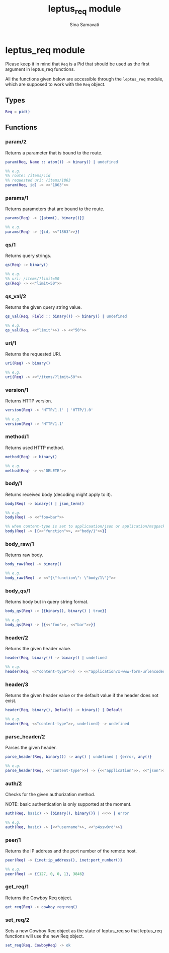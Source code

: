 #+TITLE:    leptus_req module
#+AUTHOR:   Sina Samavati
#+EMAIL:    sina.samv@gmail.com
#+OPTIONS:  ^:nil num:nil

* leptus_req module
  :PROPERTIES:
  :CUSTOM_ID: leptus_req
  :END:

  Please keep it in mind that ~Req~ is a Pid that should be used as the first
  argument in leptus_req functions.

  All the functions given below are accessible through the ~leptus_req~ module,
  which are supposed to work with the ~Req~ object.

** Types
   :PROPERTIES:
   :CUSTOM_ID: types
   :END:

   #+BEGIN_SRC erlang
   Req = pid()
   #+END_SRC

** Functions
   :PROPERTIES:
   :CUSTOM_ID: functions
   :END:

*** param/2
    :PROPERTIES:
    :CUSTOM_ID: param-2
    :END:

    Returns a parameter that is bound to the route.

    #+BEGIN_SRC erlang
    param(Req, Name :: atom()) -> binary() | undefined

    %% e.g.
    %% route: /items/:id
    %% requested uri: /items/1863
    param(Req, id) -> <<"1863">>
    #+END_SRC

*** params/1
    :PROPERTIES:
    :CUSTOM_ID: params-1
    :END:

    Returns parameters that are bound to the route.

    #+BEGIN_SRC erlang
    params(Req) -> [{atom(), binary()}]

    %% e.g.
    params(Req) -> [{id, <<"1863">>}]
    #+END_SRC

*** qs/1
    :PROPERTIES:
    :CUSTOM_ID: qs-1
    :END:

    Returns query strings.

    #+BEGIN_SRC erlang
    qs(Req) -> binary()

    %% e.g.
    %% uri: /items/?limit=50
    qs(Req) -> <<"limit=50">>
    #+END_SRC

*** qs_val/2
    :PROPERTIES:
    :CUSTOM_ID: qs_val-2
    :END:

    Returns the given query string value.

    #+BEGIN_SRC erlang
    qs_val(Req, Field :: binary()) -> binary() | undefined

    %% e.g.
    qs_val(Req, <<"limit">>) -> <<"50">>
    #+END_SRC

*** uri/1
    :PROPERTIES:
    :CUSTOM_ID: uri-1
    :END:

    Returns the requested URI.

    #+BEGIN_SRC erlang
    uri(Req) -> binary()

    %% e.g.
    uri(Req) -> <<"/items/?limit=50">>
    #+END_SRC

*** version/1
    :PROPERTIES:
    :CUSTOM_ID: version-1
    :END:

    Returns HTTP version.

    #+BEGIN_SRC erlang
    version(Req) -> 'HTTP/1.1' | 'HTTP/1.0'

    %% e.g.
    version(Req) -> 'HTTP/1.1'
    #+END_SRC

*** method/1
    :PROPERTIES:
    :CUSTOM_ID: method-1
    :END:

    Returns used HTTP method.

    #+BEGIN_SRC erlang
    method(Req) -> binary()

    %% e.g.
    method(Req) -> <<"DELETE">>
    #+END_SRC

*** body/1
    :PROPERTIES:
    :CUSTOM_ID: body-1
    :END:

    Returns received body (decoding might apply to it).

    #+BEGIN_SRC erlang
    body(Req) -> binary() | json_term()

    %% e.g.
    body(Req) -> <<"foo=bar">>

    %% when content-type is set to applicaation/json or application/msgpack
    body(Req) -> [{<<"function">>, <<"body/1">>}]
    #+END_SRC

*** body_raw/1
    :PROPERTIES:
    :CUSTOM_ID: body_raw-1
    :END:

    Returns raw body.

    #+BEGIN_SRC erlang
    body_raw(Req) -> binary()

    %% e.g.
    body_raw(Req) -> <<"{\"function\": \"body/1\"}">>
    #+END_SRC

*** body_qs/1
    :PROPERTIES:
    :CUSTOM_ID: body_qs-1
    :END:

    Returns body but in query string format.

    #+BEGIN_SRC erlang
    body_qs(Req) -> [{binary(), binary() | true}]

    %% e.g.
    body_qs(Req) -> [{<<"foo">>, <<"bar">>}]
    #+END_SRC

*** header/2
    :PROPERTIES:
    :CUSTOM_ID: header-2
    :END:

    Returns the given header value.

    #+BEGIN_SRC erlang
    header(Req, binary()) -> binary() | undefined

    %% e.g.
    header(Req, <<"content-type">>) -> <<"application/x-www-form-urlencoded">>
    #+END_SRC

*** header/3
    :PROPERTIES:
    :CUSTOM_ID: header-3
    :END:

    Returns the given header value or the default value if the header does not
    exist.

    #+BEGIN_SRC erlang
    header(Req, binary(), Default) -> binary() | Default

    %% e.g.
    header(Req, <<"content-type">>, undefined) -> undefined
    #+END_SRC

*** parse_header/2
    :PROPERTIES:
    :CUSTOM_ID: parse_header-2
    :END:

    Parses the given header.

    #+BEGIN_SRC erlang
    parse_header(Req, binary()) -> any() | undefined | {error, any()}

    %% e.g.
    parse_header(Req, <<"content-type">>) -> {<<"application">>, <<"json">>, []}
    #+END_SRC

*** auth/2
    :PROPERTIES:
    :CUSTOM_ID: auth-2
    :END:

    Checks for the given authorization method.

    NOTE: basic authentication is only supported at the moment.

    #+BEGIN_SRC erlang
    auth(Req, basic) -> {binary(), binary()} | <<>> | error

    %% e.g.
    auth(Req, basic) -> {<<"username">>, <<"p4ssw0rd">>}
    #+END_SRC

*** peer/1
    :PROPERTIES:
    :CUSTOM_ID: peer-1
    :END:

    Returns the IP address and the port number of the remote host.

    #+BEGIN_SRC erlang
    peer(Req) -> {inet:ip_address(), inet:port_number()}

    %% e.g.
    peer(Req) -> {{127, 0, 0, 1}, 3846}
    #+END_SRC

*** get_req/1
    :PROPERTIES:
    :CUSTOM_ID: get_req-1
    :END:

    Returns the Cowboy Req object.

    #+BEGIN_SRC erlang
    get_req(Req) -> cowboy_req:req()
    #+END_SRC

*** set_req/2
    :PROPERTIES:
    :CUSTOM_ID: set_req-2
    :END:

    Sets a new Cowboy Req object as the state of leptus_req so that leptus_req
    functions will use the new Req object.

    #+BEGIN_SRC erlang
    set_req(Req, CowboyReq) -> ok
    #+END_SRC
